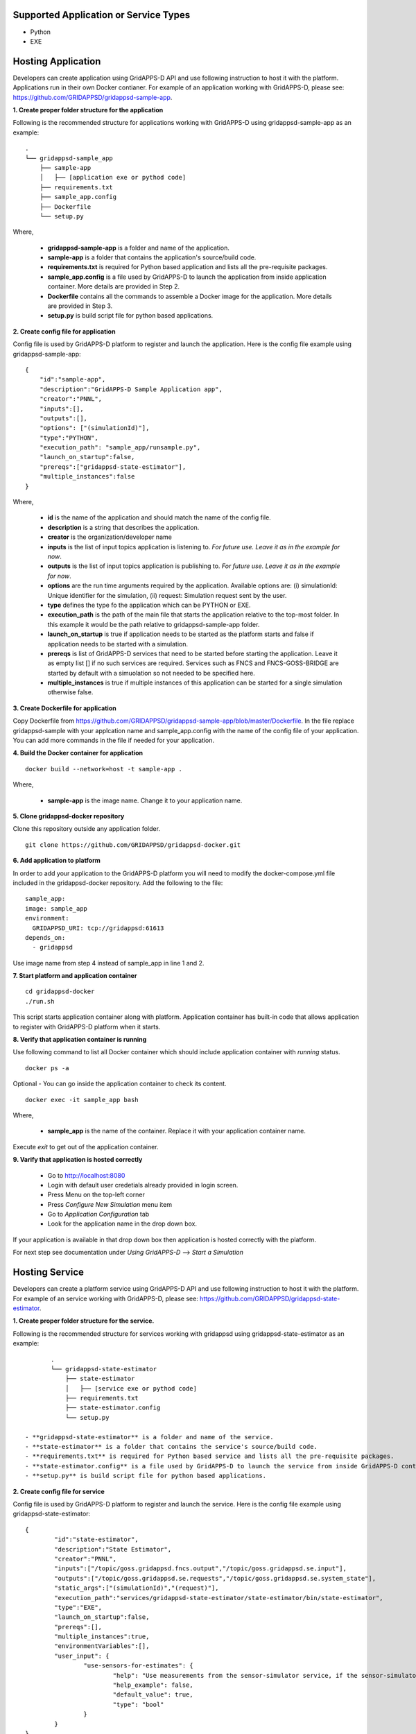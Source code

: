Supported Application or Service Types
^^^^^^^^^^^^^^^^^^^^^^^^^^^^^^^^^^^^^^
- Python
- EXE

Hosting Application
^^^^^^^^^^^^^^^^^^^

Developers can create application using GridAPPS-D API and use following instruction to host it with the platform.
Applications run in their own Docker contianer. 
For example of an application working with GridAPPS-D, please see: https://github.com/GRIDAPPSD/gridappsd-sample-app.

**1. Create proper folder structure for the application**

Following is the recommended structure for applications working with GridAPPS-D using gridappsd-sample-app as an example:

::
		
	.
	└── gridappsd-sample_app
	    ├── sample-app
	    │   ├── [application exe or pythod code]
	    ├── requirements.txt
	    ├── sample_app.config
	    ├── Dockerfile
	    └── setup.py
		

Where,
		
 - **gridappsd-sample-app** is a folder and name of the application.
 - **sample-app** is a folder that contains the application's source/build code.
 - **requirements.txt** is required for Python based application and lists all the pre-requisite packages. 
 - **sample_app.config** is a file used by GridAPPS-D to launch the application from inside application container. More details are provided in Step 2. 
 - **Dockerfile** contains all the commands to assemble a Docker image for the application. More details are provided in Step 3. 
 - **setup.py** is build script file for python based applications. 
 
**2. Create config file for application**

Config file is used by GridAPPS-D platform to register and launch the application. 
Here is the config file example using gridappsd-sample-app:

::

	{
	    "id":"sample-app",
	    "description":"GridAPPS-D Sample Application app",
	    "creator":"PNNL",
	    "inputs":[],
	    "outputs":[],
	    "options": ["(simulationId)"],
	    "type":"PYTHON",
	    "execution_path": "sample_app/runsample.py",
	    "launch_on_startup":false,
	    "prereqs":["gridappsd-state-estimator"],
	    "multiple_instances":false
	}

Where,

 - **id** is the name of the application and should match the name of the config file. 
 - **description** is a string that describes the application.
 - **creator** is the organization/developer name
 - **inputs** is the list of input topics application is listening to. *For future use. Leave it as in the example for now*.
 - **outputs** is the list of input topics application is publishing to. *For future use. Leave it as in the example for now*.
 - **options** are the run time arguments required by the application. Available options are: (i) simulationId: Unique identifier for the simulation, (ii) request: Simulation request sent by the user.
 - **type** defines the type fo the application which can be PYTHON or EXE.
 - **execution_path** is the path of the main file that starts the application relative to the top-most folder. In this example it would be the path relative to gridappsd-sample-app folder.
 - **launch_on_startup** is true if application needs to be started as the platform starts and false if application needs to be started with a simulation. 
 - **prereqs** is list of GridAPPS-D services that need to be started before starting the application. Leave it as empty list [] if no such services are required. 
   Services such as FNCS and FNCS-GOSS-BRIDGE are started by default with a simuolation so not needed to be specified here. 
 - **multiple_instances** is true if multiple instances of this application can be started for a single simulation otherwise false.
 

**3. Create Dockerfile for application**

Copy Dockerfile from https://github.com/GRIDAPPSD/gridappsd-sample-app/blob/master/Dockerfile. 
In the file replace gridappsd-sample with your applcation name and sample_app.config with the name of the config file of your application. 
You can add more commands in the file if needed for your application. 

**4. Build the Docker container for application**

::

    docker build --network=host -t sample-app .
	
Where,

 - **sample-app** is the image name. Change it to your application name.
	
**5. Clone gridappsd-docker repository**

Clone this repository outside any application folder.

::

    git clone https://github.com/GRIDAPPSD/gridappsd-docker.git
	
**6. Add application to platform**

In order to add your application to the GridAPPS-D platform you will need to modify the docker-compose.yml file included in the gridappsd-docker repository.
Add the following to the file:

:: 
		
    sample_app:
    image: sample_app
    environment:
      GRIDAPPSD_URI: tcp://gridappsd:61613
    depends_on:
      - gridappsd  

Use image name from step 4 instead of sample_app in line 1 and 2.
		
**7. Start platform and application container**

::
  
  cd gridappsd-docker
  ./run.sh 
  
This script starts application container along with platform. 
Application container has built-in code that allows application to register with GridAPPS-D platform when it starts.
  
**8. Verify that application container is running**

Use following command to list all Docker container which should include application container with *running* status.

::
 
  docker ps -a 

Optional - You can go inside the application container to check its content.

:: 

    docker exec -it sample_app bash
	

Where, 

 - **sample_app** is the name of the container. Replace it with your application container name.
 
Execute *exit* to get out of the application container.

  
**9. Varify that application is hosted correctly**

 - Go to http://localhost:8080
 - Login with default user credetials already provided in login screen.
 - Press Menu on the top-left corner
 - Press *Configure New Simulation* menu item
 - Go to *Application Configuration* tab
 - Look for the application name in the drop down box.
 

If your application is available in that drop down box then application is hosted correctly with the platform. 

For next step see documentation under *Using GridAPPS-D* --> *Start a Simulation*


Hosting Service
^^^^^^^^^^^^^^^

Developers can create a platform service using GridAPPS-D API and use following instruction to host it with the platform.
For example of an service working with GridAPPS-D, please see: https://github.com/GRIDAPPSD/gridappsd-state-estimator.		

**1. Create proper folder structure for the service.**

Following is the recommended structure for services working with gridappsd using gridappsd-state-estimator as an example:

::
		
	.
	└── gridappsd-state-estimator
	    ├── state-estimator
	    │   ├── [service exe or pythod code]
	    ├── requirements.txt
	    ├── state-estimator.config
	    └── setup.py
	    
 - **gridappsd-state-estimator** is a folder and name of the service.
 - **state-estimator** is a folder that contains the service's source/build code.
 - **requirements.txt** is required for Python based service and lists all the pre-requisite packages. 
 - **state-estimator.config** is a file used by GridAPPS-D to launch the service from inside GridAPPS-D container. More details are provided in Step 2. 
 - **setup.py** is build script file for python based applications. 

**2. Create config file for service**

Config file is used by GridAPPS-D platform to register and launch the service. 
Here is the config file example using gridappsd-state-estimator:

::
 
	{
		"id":"state-estimator",
		"description":"State Estimator",
		"creator":"PNNL",
		"inputs":["/topic/goss.gridappsd.fncs.output","/topic/goss.gridappsd.se.input"],
		"outputs":["/topic/goss.gridappsd.se.requests","/topic/goss.gridappsd.se.system_state"],
		"static_args":["(simulationId)","(request)"],
		"execution_path":"services/gridappsd-state-estimator/state-estimator/bin/state-estimator",
		"type":"EXE",
		"launch_on_startup":false,
		"prereqs":[],
		"multiple_instances":true,
		"environmentVariables":[],
		"user_input": {
			"use-sensors-for-estimates": {
				"help": "Use measurements from the sensor-simulator service, if the sensor-simulator is configured, to generate state estimates rather than using simulation measurements",
				"help_example": false,
				"default_value": true,
				"type": "bool"
			}
		}
	}

Where,

 - **id** is the name of the service and should match the name of the config file. 
 - **description** is a string that describes the service.
 - **creator** is the organization/developer name
 - **inputs** is the list of input topics service is listening to. *For future use. Leave it as in the example for now*.
 - **outputs** is the list of input topics service is publishing to. *For future use. Leave it as in the example for now*.
 - **options** are the run time arguments required by the service. Available options are: (i) simulationId: Unique identifier for the simulation, (ii) request: Simulation request sent by the user.
 - **type** defines the type fo the service which can be PYTHON or EXE.
 - **execution_path is the path of the main file that starts the service relative to the top-most folder. In this example it would be the path relative to gridappsd-sample-app folder.**
 - **launch_on_startup** is true if service needs to be started as the platform starts and false if service needs to be started with a simulation. 
 - **prereqs** is list of GridAPPS-D services that need to be started before starting the service. Leave it as empty list [] if no such services are required. 
   Services such as FNCS and FNCS-GOSS-BRIDGE are started by default with a simuolation so not needed to be specified here. 
 - **multiple_instances** is true if multiple instances of this service can be started for a single simulation otherwise false.



Example config for service:

::

	{
		"id":"state-estimator",
		"description":"State Estimator",
		"creator":"PNNL",
		"inputs":["/topic/goss.gridappsd.fncs.output","/topic/goss.gridappsd.se.input"],
		"outputs":["/topic/goss.gridappsd.se.requests","/topic/goss.gridappsd.se.system_state"],
		"static_args":["(simulationId)"],
		"execution_path":"service/bin/state-estimator.out",
		"type":"EXE",
		"launch_on_startup":false,
	        "prereqs":[],
		"multiple_instances":true,
		"environmentVariables":[]
	}


2. Clone the repository https://github.com/GRIDAPPSD/gridappsd-docker (refered to as gridappsd-docker repository) next to this repository (they should both have the same parent folder)

::
	
	.
	├── gridappsd-docker
	└── gridappsd-sample-app
	

3. Add service or service to platform

In order to add your service/service to the container you will need to modify the docker-compose.yml file included in the gridappsd-docker repository. 
Under the gridappsd service there is an example volumes leaf that is commented out. Uncomment and modify these lines to add the path for your service and config file. 
Adding these lines will mount the service/service on the container's filesystem when the container is started.

For service:

::
	
	#    volumes:
	#      - ~/git/gridappsd-sample-app/sample_app:/gridappsd/services/sample_app
	#      - ~/git/gridappsd-sample-app/sample_app/sample_app.config:/gridappsd/services/sample_app.config
	
	    volumes:
	      - ~/git/[my_app_directory]/[my_app]:/gridappsd/services/[my_app]
	      - ~/git/[my_app_directory]/[my_app]/[my_app.config]:/gridappsd/services/[my_app.config]

For service:

::
	
	#    volumes:
	#      - ~/git/gridappsd-sample-app/sample_app:/gridappsd/services/sample_app
	#      - ~/git/gridappsd-sample-app/sample_app/sample_app.config:/gridappsd/services/sample_app.config
	
	    volumes:
	      - ~/git/[my_service_directory]/[my_service]:/gridappsd/services/[my_service]
	      - ~/git/[my_service_directory]/[my_service]/[my_service.config]:/gridappsd/services/[my_service.config]			  
		  
How to start a service
^^^^^^^^^^^^^^^^^^^^^^
*Note: This process will be simplified in future releases so user could start a service through API and UI for a simulation with or without an service.*

Currently a service will be started by the platform only if it is a requirement for an service as described in the service config file under prereqs key.
By default gridappsd-sensor-service and gridappsd-voltage-violation  services are available in GridAPPS-D docker container. 

In order to start a service with an service (sample app in this example) follow these steps:

1. Go into sample app container by executing
::
	
	docker exec -it gridappsddocker_sample_app_1 bash

2. Inside sample app container execute following commands 
::
	
	apt-get update

	apt-get install vim

4. Edit sample_app.config and add service id to the prereqs as shown below:
::
	
	"prereqs":["gridappsd-sensor-simulator"]

*Note: Service id should match the value of "id" in service config file.* 

5. Exit sample app container

6. Restart sample app docker container by executing
::
	
	docker restart gridappsddocker_sample_app_1

7. Go into GridAPPS-D docker container by executing
::
	
	docker exec -it gridappsddocker_gridappsd_1 bash

8. Start platform by executing
:

	./run-gridappsd.sh
	
Now when you start a simulation with sample app the service defined in prereqs will start as well. 



